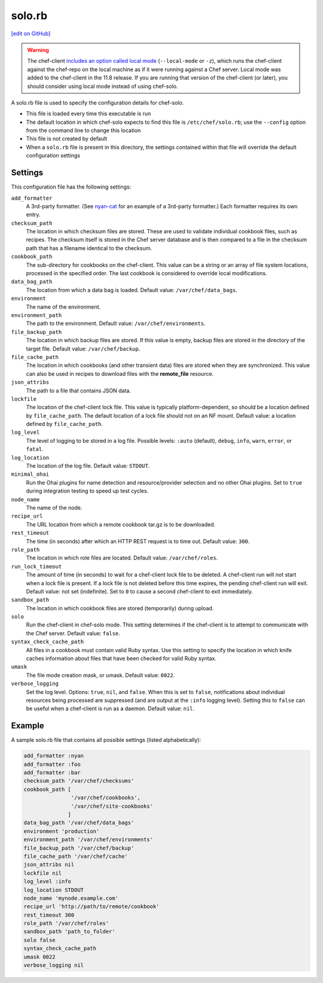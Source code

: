 =====================================================
solo.rb
=====================================================
`[edit on GitHub] <https://github.com/chef/chef-web-docs/blob/master/chef_master/source/config_rb_solo.rst>`__

.. warning:: .. tag notes_chef_solo_use_local_mode

             The chef-client `includes an option called local mode <https://docs.chef.io/ctl_chef_client.html#run-in-local-mode>`_ (``--local-mode`` or ``-z``), which runs the chef-client against the chef-repo on the local machine as if it were running against a Chef server. Local mode was added to the chef-client in the 11.8 release. If you are running that version of the chef-client (or later), you should consider using local mode instead of using chef-solo.

             .. end_tag

A solo.rb file is used to specify the configuration details for chef-solo.

* This file is loaded every time this executable is run
* The default location in which chef-solo expects to find this file is ``/etc/chef/solo.rb``; use the ``--config`` option from the command line to change this location
* This file is not created by default
* When a ``solo.rb`` file is present in this directory, the settings contained within that file will override the default configuration settings

Settings
==========================================================================
This configuration file has the following settings:

``add_formatter``
   A 3rd-party formatter. (See `nyan-cat <https://github.com/andreacampi/nyan-cat-chef-formatter>`_ for an example of a 3rd-party formatter.) Each formatter requires its own entry.

``checksum_path``
   The location in which checksum files are stored. These are used to validate individual cookbook files, such as recipes. The checksum itself is stored in the Chef server database and is then compared to a file in the checksum path that has a filename identical to the checksum.

``cookbook_path``
   The sub-directory for cookbooks on the chef-client. This value can be a string or an array of file system locations, processed in the specified order. The last cookbook is considered to override local modifications.

``data_bag_path``
   The location from which a data bag is loaded. Default value: ``/var/chef/data_bags``.

``environment``
   The name of the environment.

``environment_path``
   The path to the environment.  Default value: ``/var/chef/environments``.

``file_backup_path``
   The location in which backup files are stored. If this value is empty, backup files are stored in the directory of the target file. Default value: ``/var/chef/backup``.

``file_cache_path``
   The location in which cookbooks (and other transient data) files are stored when they are synchronized. This value can also be used in recipes to download files with the **remote_file** resource.

``json_attribs``
   The path to a file that contains JSON data.

``lockfile``
   The location of the chef-client lock file. This value is typically platform-dependent, so should be a location defined by ``file_cache_path``. The default location of a lock file should not on an NF mount. Default value: a location defined by ``file_cache_path``.

``log_level``
   The level of logging to be stored in a log file. Possible levels: ``:auto`` (default), ``debug``, ``info``, ``warn``, ``error``, or ``fatal``.

``log_location``
   The location of the log file. Default value: ``STDOUT``.

``minimal_ohai``
   Run the Ohai plugins for name detection and resource/provider selection and no other Ohai plugins. Set to ``true`` during integration testing to speed up test cycles.

``node_name``
   The name of the node.

``recipe_url``
   The URL location from which a remote cookbook tar.gz is to be downloaded.

``rest_timeout``
   The time (in seconds) after which an HTTP REST request is to time out. Default value: ``300``.

``role_path``
   The location in which role files are located. Default value: ``/var/chef/roles``.

``run_lock_timeout``
   The amount of time (in seconds) to wait for a chef-client lock file to be deleted. A chef-client run will not start when a lock file is present. If a lock file is not deleted before this time expires, the pending chef-client run will exit. Default value: not set (indefinite). Set to ``0`` to cause a second chef-client to exit immediately.

``sandbox_path``
   The location in which cookbook files are stored (temporarily) during upload.

``solo``
   Run the chef-client in chef-solo mode. This setting determines if the chef-client is to attempt to communicate with the Chef server. Default value: ``false``.

``syntax_check_cache_path``
   All files in a cookbook must contain valid Ruby syntax. Use this setting to specify the location in which knife caches information about files that have been checked for valid Ruby syntax.

``umask``
   The file mode creation mask, or umask. Default value: ``0022``.

``verbose_logging``
   Set the log level. Options: ``true``, ``nil``, and ``false``. When this is set to ``false``, notifications about individual resources being processed are suppressed (and are output at the ``:info`` logging level). Setting this to ``false`` can be useful when a chef-client is run as a daemon. Default value: ``nil``.

Example
=====================================================
A sample solo.rb file that contains all possible settings (listed alphabetically):

.. code-block:: ruby

   add_formatter :nyan
   add_formatter :foo
   add_formatter :bar
   checksum_path '/var/chef/checksums'
   cookbook_path [
                  '/var/chef/cookbooks',
                  '/var/chef/site-cookbooks'
                 ]
   data_bag_path '/var/chef/data_bags'
   environment 'production'
   environment_path '/var/chef/environments'
   file_backup_path '/var/chef/backup'
   file_cache_path '/var/chef/cache'
   json_attribs nil
   lockfile nil
   log_level :info
   log_location STDOUT
   node_name 'mynode.example.com'
   recipe_url 'http://path/to/remote/cookbook'
   rest_timeout 300
   role_path '/var/chef/roles'
   sandbox_path 'path_to_folder'
   solo false
   syntax_check_cache_path
   umask 0022
   verbose_logging nil
